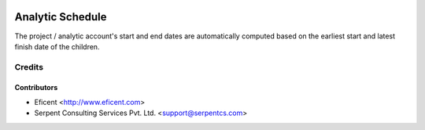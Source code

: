 .. image:: https://img.shields.io/badge/licence-AGPL--3-blue.svg
    :alt: License AGPL-3

=================
Analytic Schedule
=================

The project / analytic account's start and end dates are automatically
computed based on the earliest start and latest finish date of the
children.

Credits
=======

Contributors
------------

* Eficent <http://www.eficent.com>
* Serpent Consulting Services Pvt. Ltd. <support@serpentcs.com>
